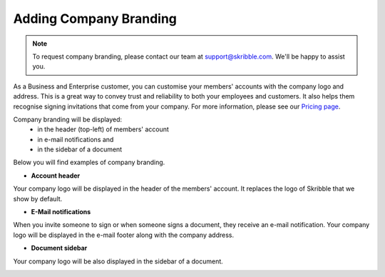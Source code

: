 .. _account-branding:

=======================
Adding Company Branding
=======================

.. NOTE::
  To request company branding, please contact our team at support@skribble.com. We'll be happy to assist you.

As a Business and Enterprise customer, you can customise your members' accounts with the company logo and address. This is a great way to convey trust and reliability to both your employees and customers. It also helps them recognise signing invitations that come from your company. For more information, please see our `Pricing page`_.

.. _Pricing page: https://www.skribble.com/en/pricing/

Company branding will be displayed:
  - in the header (top-left) of members' account
  - in e-mail notifications and
  - in the sidebar of a document

Below you will find examples of company branding.

- **Account header**

Your company logo will be displayed in the header of the members' account. It replaces the logo of Skribble that we show by default.

.. image:: brand_account_preview.png
    :class: with-shadow
    
    
- **E-Mail notifications**

When you invite someone to sign or when someone signs a document, they receive an e-mail notification. Your company logo will be displayed in the e-mail footer along with the company address.


.. image:: brand_mail_preview.png
    :class: with-shadow
    

- **Document sidebar**

Your company logo will be also displayed in the sidebar of a document.


.. image:: brand_doc_preview.png
    :class: with-shadow
    
